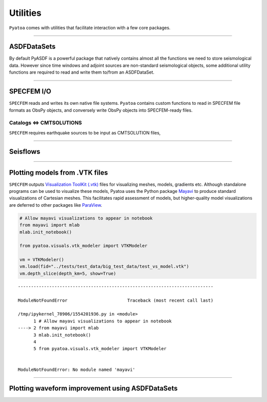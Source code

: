 Utilities
=========

``Pyatoa`` comes with utilities that facilitate interaction with a few
core packages.

--------------

ASDFDataSets
------------

By default PyASDF is a powerful package that natively contains almost
all the functions we need to store seismological data. However since
time windows and adjoint sources are non-standard seismological objects,
some additional utility functions are required to read and write them
to/from an ASDFDataSet.

--------------

SPECFEM I/O
-----------

``SPECFEM`` reads and writes its own native file systems. ``Pyatoa``
contains custom functions to read in SPECFEM file formats as ObsPy
objects, and conversely write ObsPy objects into SPECFEM-ready files.

Catalogs <=> CMTSOLUTIONS
~~~~~~~~~~~~~~~~~~~~~~~~~

``SPECFEM`` requires earthquake sources to be input as CMTSOLUTION
files,


--------------

Seisflows
---------

--------------

Plotting models from .VTK files
-------------------------------

``SPECFEM`` outputs `Visualization ToolKit (.vtk) <https://vtk.org/>`__
files for visualizing meshes, models, gradients etc. Although standalone
programs can be used to visualize these models, Pyatoa uses the Python
package `Mayavi <https://docs.enthought.com/mayavi/mayavi/>`__ to
produce standard visualizations of Cartesian meshes. This facilitates
rapid assessment of models, but higher-quality model visualizations are
deferred to other packages like
`ParaView <https://www.paraview.org/>`__.

.. code:: ipython3

    # Allow mayavi visualizations to appear in notebook
    from mayavi import mlab
    mlab.init_notebook()
    
    from pyatoa.visuals.vtk_modeler import VTKModeler
    
    vm = VTKModeler()
    vm.load(fid="../tests/test_data/big_test_data/test_vs_model.vtk")
    vm.depth_slice(depth_km=5, show=True)


::


    ---------------------------------------------------------------------------

    ModuleNotFoundError                       Traceback (most recent call last)

    /tmp/ipykernel_78906/1554201936.py in <module>
          1 # Allow mayavi visualizations to appear in notebook
    ----> 2 from mayavi import mlab
          3 mlab.init_notebook()
          4 
          5 from pyatoa.visuals.vtk_modeler import VTKModeler


    ModuleNotFoundError: No module named 'mayavi'


--------------

Plotting waveform improvement using ASDFDataSets
------------------------------------------------

